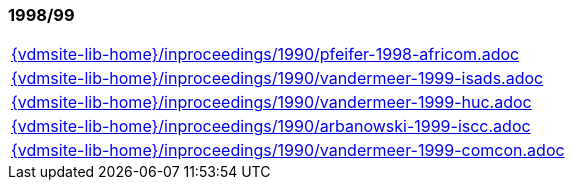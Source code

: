 //
// ============LICENSE_START=======================================================
//  Copyright (C) 2018 Sven van der Meer. All rights reserved.
// ================================================================================
// This file is licensed under the CREATIVE COMMONS ATTRIBUTION 4.0 INTERNATIONAL LICENSE
// Full license text at https://creativecommons.org/licenses/by/4.0/legalcode
// 
// SPDX-License-Identifier: CC-BY-4.0
// ============LICENSE_END=========================================================
//
// @author Sven van der Meer (vdmeer.sven@mykolab.com)
//

=== 1998/99
[cols="a", grid=rows, frame=none, %autowidth.stretch]
|===
|include::{vdmsite-lib-home}/inproceedings/1990/pfeifer-1998-africom.adoc[]
|include::{vdmsite-lib-home}/inproceedings/1990/vandermeer-1999-isads.adoc[]
|include::{vdmsite-lib-home}/inproceedings/1990/vandermeer-1999-huc.adoc[]
|include::{vdmsite-lib-home}/inproceedings/1990/arbanowski-1999-iscc.adoc[]
|include::{vdmsite-lib-home}/inproceedings/1990/vandermeer-1999-comcon.adoc[]
|===


